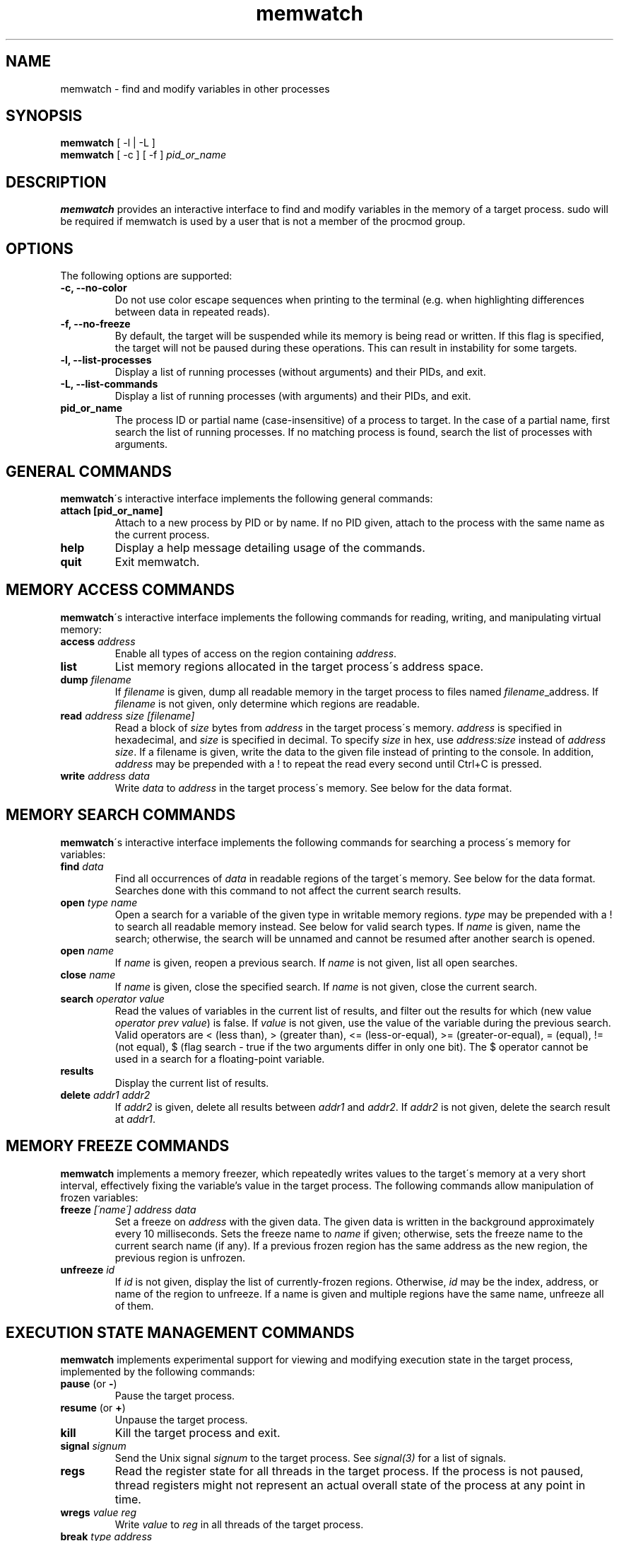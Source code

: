 .TH memwatch 1 "1 Oct 2012"
.SH NAME
memwatch \- find and modify variables in other processes
.SH SYNOPSIS
.B memwatch
[ -l | -L ]
.br
.B memwatch
[ -c ] [ -f ]
.I pid_or_name
.SH DESCRIPTION
.B memwatch
provides an interactive interface to find and modify variables in the memory of a target process. sudo will be required if memwatch is used by a user that is not a member of the procmod group.
.SH OPTIONS
The following options are supported:
.TP
.B \-c, --no-color
Do not use color escape sequences when printing to the terminal (e.g. when highlighting differences between data in repeated reads).
.TP
.B \-f, --no-freeze
By default, the target will be suspended while its memory is being read or written. If this flag is specified, the target will not be paused during these operations. This can result in instability for some targets.
.TP
.B \-l, --list-processes
Display a list of running processes (without arguments) and their PIDs, and exit.
.TP
.B \-L, --list-commands
Display a list of running processes (with arguments) and their PIDs, and exit.
.TP
.B pid_or_name
The process ID or partial name (case-insensitive) of a process to target. In the case of a partial name, first search the list of running processes. If no matching process is found, search the list of processes with arguments.

.SH "GENERAL COMMANDS"
.BR memwatch "\'s interactive interface implements the following general commands:"
.TP
.BR "attach [pid_or_name]"
.RI "Attach to a new process by PID or by name. If no PID given, attach to the process with the same name as the current process."
.TP
.BR "help"
.RI "Display a help message detailing usage of the commands."
.TP
.BR "quit"
.RI "Exit memwatch."

.SH "MEMORY ACCESS COMMANDS"
.BR memwatch "\'s interactive interface implements the following commands for reading, writing, and manipulating virtual memory:"
.TP
.BI "access " "address"
.RI "Enable all types of access on the region containing " address .
.TP
.BI "list"
.RI "List memory regions allocated in the target process\'s address space."
.TP
.BI "dump " "filename"
.RI "If " filename " is given, dump all readable memory in the target process to files named " filename "_address. If " filename " is not given, only determine which regions are readable."
.TP
.BI "read " "address" " " "size" " " "[filename]"
.RI "Read a block of " size " bytes from " address " in the target process\'s memory. " address " is specified in hexadecimal, and " size " is specified in decimal. To specify " size " in hex, use " "address:size" " instead of " "address size" ". If a filename is given, write the data to the given file instead of printing to the console. In addition, " address " may be prepended with a ! to repeat the read every second until Ctrl+C is pressed."
.TP
.BI "write " "address data"
.RI "Write " data " to " address " in the target process\'s memory. See below for the data format."

.SH "MEMORY SEARCH COMMANDS"
.BR memwatch "\'s interactive interface implements the following commands for searching a process\'s memory for variables:"
.TP
.BI "find " data
.RI "Find all occurrences of " data " in readable regions of the target\'s memory. See below for the data format. Searches done with this command to not affect the current search results."
.TP
.BI "open " "type name"
.RI "Open a search for a variable of the given type in writable memory regions. " type " may be prepended with a ! to search all readable memory instead. See below for valid search types. If " name " is given, name the search; otherwise, the search will be unnamed and cannot be resumed after another search is opened."
.TP
.BI "open " name
.RI "If " name " is given, reopen a previous search. If " name " is not given, list all open searches."
.TP
.BI "close " name
.RI "If " name " is given, close the specified search. If " name " is not given, close the current search."
.TP
.BI "search " "operator value"
.RI "Read the values of variables in the current list of results, and filter out the results for which (new value " "operator prev value" ") is false. If " value " is not given, use the value of the variable during the previous search. Valid operators are < (less than), > (greater than), <= (less-or-equal), >= (greater-or-equal), = (equal), != (not equal), $ (flag search - true if the two arguments differ in only one bit). The $ operator cannot be used in a search for a floating-point variable."
.TP
.BI "results"
.RI "Display the current list of results."
.TP
.BI "delete " "addr1 addr2"
.RI "If " addr2 " is given, delete all results between " addr1 " and " addr2 ". If " addr2 " is not given, delete the search result at " addr1 .

.SH "MEMORY FREEZE COMMANDS"
.BR memwatch " implements a memory freezer, which repeatedly writes values to the target\'s memory at a very short interval, effectively fixing the variable's value in the target process. The following commands allow manipulation of frozen variables:"
.TP
.BI "freeze " "[\'name\'] address data"
.RI "Set a freeze on " address " with the given data. The given data is written in the background approximately every 10 milliseconds. Sets the freeze name to " name " if given; otherwise, sets the freeze name to the current search name (if any). If a previous frozen region has the same address as the new region, the previous region is unfrozen."
.TP
.BI "unfreeze " "id"
.RI "If " id " is not given, display the list of currently-frozen regions. Otherwise, " id " may be the index, address, or name of the region to unfreeze. If a name is given and multiple regions have the same name, unfreeze all of them."

.SH "EXECUTION STATE MANAGEMENT COMMANDS"
.BR memwatch " implements experimental support for viewing and modifying execution state in the target process, implemented by the following commands:"
.TP
.BR "pause" " (or " - )
.RI "Pause the target process."
.TP
.BR "resume" " (or " + )
.RI "Unpause the target process."
.TP
.BR "kill"
.RI "Kill the target process and exit."
.TP
.BI "signal " signum
.RI "Send the Unix signal " signum " to the target process. See " "signal(3)" " for a list of signals."
.TP
.BI "regs"
.RI "Read the register state for all threads in the target process. If the process is not paused, thread registers might not represent an actual overall state of the process at any point in time."
.TP
.BI "wregs" " value reg"
.RI "Write " value " to " reg " in all threads of the target process."
.TP
.BI "break" " type address"
.RI "Set a " type " breakpoint on " address ". " type " may contain the characters x (break on execute), r (break on read), w (break on read/write), or i (break on I/O), as well as 1, 2, 4, or 8 (specifying the size of the region to watch)."

.SH "DATA FORMAT"
Data is specified in "immediate" format. Every pair of hexadecimal digits represents one byte, with special control sequences as follows:
.TP
.B Decimal integers
A decimal integer may be specified by preceding it with # signs (# for a single byte, ## for a 16-bit int, ### for a 32-bit int, or #### for a 64-bit int).
.TP
.B String literals
ASCII strings must be enclosed in double quotes, and unicode strings in single quotes. Within a string, the escape sequences \\n, \\r, \\t, and \\\\ will be replaced with a newline, a carriage return, a tab character, and a single backslash respectively.
.TP
.B File contents
A string enclosed in < > will be treated as a filename, and will be replaced with the contents of the file in the output data.
.TP
.B Change of endianness
A dollar sign ($) inverts the endianness of the data following it.

.RS n
Any non-recognized characters are ignored. The initial endian-ness of the output depends on the endian-ness of the host machine: on an Intel machine, the resulting data would be little-endian.

Example data string: 03 04 $ ##30 $ ##127 "dark" ###-1 'cold'

Resulting data (Intel): 03 04 00 1E 7F 00 64 61 72 6B FF FF FF FF 63 00 6F 00 6C 00 64 00

.SH "AUTHOR"
Martin Michelsen <mjem@wildblue.net> is the original author and current maintainer of memwatch.

.SH "SEE ALSO"
ps(1), top(1), signal(3), scanmem(1), gdb(1)